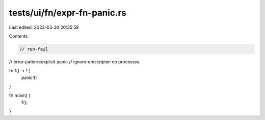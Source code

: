 tests/ui/fn/expr-fn-panic.rs
============================

Last edited: 2023-03-30 20:35:59

Contents:

.. code-block:: rs

    // run-fail
// error-pattern:explicit panic
// ignore-emscripten no processes

fn f() -> ! {
    panic!()
}

fn main() {
    f();
}


